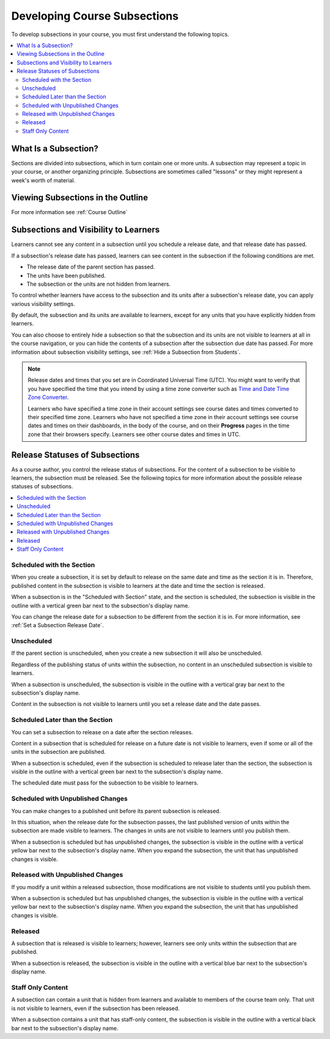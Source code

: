 .. _Developing Course Subsections:

###################################
Developing Course Subsections
###################################

.. tags:: educator, reference

To develop subsections in your course, you must first understand the
following topics.

.. contents::
  :local:
  :depth: 2

****************************
What Is a Subsection?
****************************

Sections are divided into subsections, which in turn contain one or more units.
A subsection may represent a topic in your course, or another organizing
principle. Subsections are sometimes called "lessons" or they might represent a
week's worth of material.

***********************************
Viewing Subsections in the Outline
***********************************

For more information see :ref:`Course Outline`

************************************************
Subsections and Visibility to Learners
************************************************

Learners cannot see any content in a subsection until you schedule a release
date, and that release date has passed.

If a subsection's release date has passed, learners can see content in the
subsection if the following conditions are met.

* The release date of the parent section has passed.
* The units have been published.
* The subsection or the units are not hidden from learners.

To control whether learners have access to the subsection and its units after
a subsection's release date, you can apply various visibility settings.

By default, the subsection and its units are available to learners, except for
any units that you have explicitly hidden from learners.

You can also choose to entirely hide a subsection so that the subsection and
its units are not visible to learners at all in the course navigation, or you
can hide the contents of a subsection after the subsection due date has passed.
For more information about subsection visibility settings, see :ref:`Hide a
Subsection from Students`.


.. note::
   Release dates and times that you set are in Coordinated Universal Time
   (UTC). You might want to verify that you have specified the time that you
   intend by using a time zone converter such as `Time and Date Time Zone Converter <http://www.timeanddate.com/worldclock/converter.html>`_.

   Learners who have specified a time zone in their account settings see course
   dates and times converted to their specified time zone. Learners who have
   not specified a time zone in their account settings see course dates and
   times on their dashboards, in the body of the course, and on their
   **Progress** pages in the time zone that their browsers specify. Learners
   see other course dates and times in UTC.


************************************************
Release Statuses of Subsections
************************************************

As a course author, you control the release status of subsections. For the
content of a subsection to be visible to learners, the subsection must be
released. See the following topics for more information about the possible
release statuses of subsections.

.. contents::
  :local:
  :depth: 1

==========================
Scheduled with the Section
==========================

When you create a subsection, it is set by default to release on the same date
and time as the section it is in. Therefore, published content in the
subsection is visible to learners at the date and time the section is released.

When a subsection is in the "Scheduled with Section" state, and the section is
scheduled, the subsection is visible in the outline with a vertical green bar
next to the subsection's display name.

You can change the release date for a subsection to be different from the
section it is in. For more information, see :ref:`Set a Subsection Release
Date`.

========================
Unscheduled
========================

If the parent section is unscheduled, when you create a new subsection it
will also be unscheduled.

Regardless of the publishing status of units within the subsection, no content
in an unscheduled subsection is visible to learners.

When a subsection is unscheduled, the subsection is visible in the outline with
a vertical gray bar next to the subsection's display name.

Content in the subsection is not visible to learners until you set a release
date and the date passes.

===================================
Scheduled Later than the Section
===================================

You can set a subsection to release on a date after the section releases.

Content in a subsection that is scheduled for release on a future date is not
visible to learners, even if some or all of the units in the subsection are
published.

When a subsection is scheduled, even if the subsection is scheduled to release
later than the section, the subsection is visible in the outline with a
vertical green bar next to the subsection's display name.

The scheduled date must pass for the subsection to be visible to learners.

==================================
Scheduled with Unpublished Changes
==================================

You can make changes to a published unit before its parent subsection
is released.

In this situation, when the release date for the subsection passes, the last
published version of units within the subsection are made visible to learners.
The changes in units are not visible to learners until you publish them.

When a subsection is scheduled but has unpublished changes, the subsection is
visible in the outline with a vertical yellow bar next to the subsection's
display name. When you expand the subsection, the unit that has unpublished
changes is visible.

==================================
Released with Unpublished Changes
==================================

If you modify a unit within a released subsection, those modifications are not
visible to students until you publish them.

When a subsection is scheduled but has unpublished changes, the subsection is
visible in the outline with a vertical yellow bar next to the subsection's
display name. When you expand the subsection, the unit that has unpublished
changes is visible.

===========================
Released
===========================

A subsection that is released is visible to learners; however, learners see
only units within the subsection that are published.

When a subsection is released, the subsection is visible in the outline
with a vertical blue bar next to the subsection's display name.

===========================
Staff Only Content
===========================

A subsection can contain a unit that is hidden from learners and available to
members of the course team only. That unit is not visible to learners, even if
the subsection has been released.

When a subsection contains a unit that has staff-only content, the subsection
is visible in the outline with a vertical black bar next to the subsection's
display name.


.. seealso::
 
 
 :ref:`Getting Started with Course Content Development` (reference)
 
 :ref:`Course Outline` (concept)
  
 :ref:`Creating a New Course in Studio <Creating a New Course>` (how-to)
 
 :ref:`Create a Course` (how-to)
 
 :ref:`Create the Course About Page` (how-to)
 
 :ref:`Understanding a Course Outline <Understanding Your Course Outline>` (reference)
 
 :ref:`Add Content in the Course Outline` (reference)
 
 :ref:`Developing Your Course Outline` (reference)
 
 :ref:`Modify Settings for Objects in the Course Outline` (reference)
 
 :ref:`Publish Content from the Course Outline` (reference)
 
 :ref:`Developing Course Sections` (reference)
 
 :ref:`Create a Section` (how-to)
 
 :ref:`Create a Subsection` (how-to)
 
 :ref:`Hiding a Subsection from Learners <Hide a Subsection from Students>` (how-to)
 
 :ref:`Add Course Metadata` (how-to)
  
 :ref:`Resources for Open edX Course Teams` (reference)
 
 :ref:`Resources for Open edX` (reference)
 